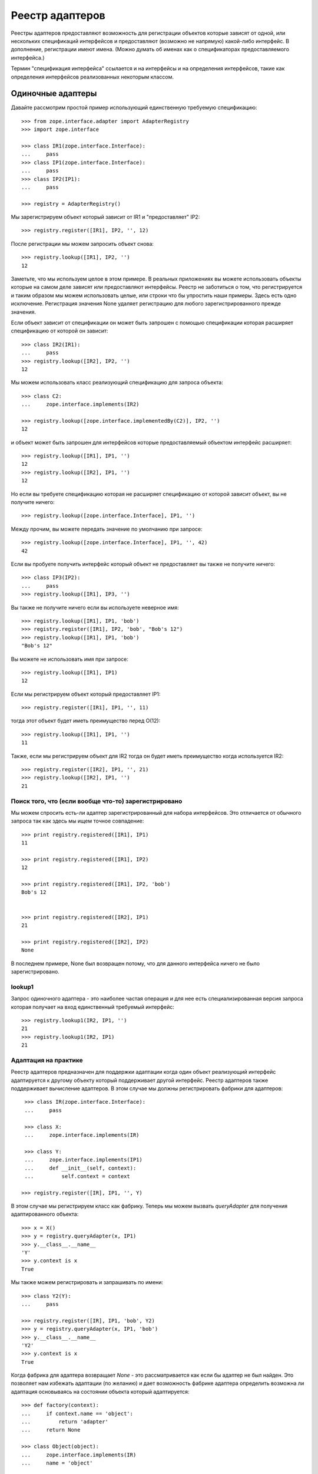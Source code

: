 ================
Реестр адаптеров
================

Реестры адаптеров предоставляют возможность для регистрации объектов которые
зависят от одной, или нескольких спецификаций интерфейсов и предоставляют
(возможно не напрямую) какой-либо интерфейс. В дополнение, регистрации имеют
имена. (Можно думать об именах как о спецификаторах предоставляемого
интерфейса.)

Термин "спецификация интерфейса" ссылается и на интерфейсы и на определения
интерфейсов, такие как определения интерфейсов реализованных некоторым классом.

Одиночные адаптеры
==================

Давайте рассмотрим простой пример использующий единственную требуемую
спецификацию::

  >>> from zope.interface.adapter import AdapterRegistry
  >>> import zope.interface

  >>> class IR1(zope.interface.Interface):
  ...     pass
  >>> class IP1(zope.interface.Interface):
  ...     pass
  >>> class IP2(IP1):
  ...     pass

  >>> registry = AdapterRegistry()

Мы зарегистрируем объект который зависит от IR1 и "предоставляет" IP2::

  >>> registry.register([IR1], IP2, '', 12)

После регистрации мы можем запросить объект снова::

  >>> registry.lookup([IR1], IP2, '')
  12

Заметьте, что мы используем целое в этом примере. В реальных приложениях вы
можете использовать объекты которые на самом деле зависят или предоставляют
интерфейсы. Реестр не заботиться о том, что регистрируется и таким образом мы
можем использовать целые, или строки что бы упростить наши примеры. Здесь есть
одно исключение. Регистрация значения None удаляет регистрацию для любого
зарегистрированного прежде значения.

Если объект зависит от спецификации он может быть запрошен с помощью
спецификации которая расширяет спецификацию от которой он зависит::

  >>> class IR2(IR1):
  ...     pass
  >>> registry.lookup([IR2], IP2, '')
  12

Мы можем использовать класс реализующий спецификацию для запроса объекта::

  >>> class C2:
  ...     zope.interface.implements(IR2)

  >>> registry.lookup([zope.interface.implementedBy(C2)], IP2, '')
  12

и объект может быть запрошен для интерфейсов которые предоставляемый объектом
интерфейс расширяет::

  >>> registry.lookup([IR1], IP1, '')
  12
  >>> registry.lookup([IR2], IP1, '')
  12

Но если вы требуете спецификацию которая не расширяет спецификацию от которой
зависит объект, вы не получите ничего::

  >>> registry.lookup([zope.interface.Interface], IP1, '')

Между прочим, вы можете передать значение по умолчанию при запросе::

  >>> registry.lookup([zope.interface.Interface], IP1, '', 42)
  42

Если вы пробуете получить интерфейс который объект не предоставляет вы также
не получите ничего::

  >>> class IP3(IP2):
  ...     pass
  >>> registry.lookup([IR1], IP3, '')

Вы также не получите ничего если вы используете неверное имя::

  >>> registry.lookup([IR1], IP1, 'bob')
  >>> registry.register([IR1], IP2, 'bob', "Bob's 12")
  >>> registry.lookup([IR1], IP1, 'bob')
  "Bob's 12"

Вы можете не использовать имя при запросе::

  >>> registry.lookup([IR1], IP1)
  12

Если мы регистрируем объект который предоставляет IP1::

  >>> registry.register([IR1], IP1, '', 11)

тогда этот объект будет иметь преимущество перед O(12)::

  >>> registry.lookup([IR1], IP1, '')
  11

Также, если мы регистрируем объект для IR2 тогда он будет иметь преимущество
когда используется IR2::

  >>> registry.register([IR2], IP1, '', 21)
  >>> registry.lookup([IR2], IP1, '')
  21

Поиск того, что (если вообще что-то) зарегистрировано
-----------------------------------------------------

Мы можем спросить есть-ли адаптер зарегистрированный для набора интерфейсов.
Это отличается от обычного запроса так как здесь мы ищем точное совпадение::

  >>> print registry.registered([IR1], IP1)
  11

  >>> print registry.registered([IR1], IP2)
  12

  >>> print registry.registered([IR1], IP2, 'bob')
  Bob's 12
  

  >>> print registry.registered([IR2], IP1)
  21

  >>> print registry.registered([IR2], IP2)
  None

В последнем примере, None был возвращен потому, что для данного интерфейса
ничего не было зарегистрировано.

lookup1
-------

Запрос одиночного адаптера - это наиболее частая операция и для нее есть
специализированная версия запроса которая получает на вход единственный
требуемый интерфейс::

  >>> registry.lookup1(IR2, IP1, '')
  21
  >>> registry.lookup1(IR2, IP1)
  21

Адаптация на практике
---------------------

Реестр адаптеров предназначен для поддержки адаптации когда один объект
реализующий интерфейс адаптируется к другому объекту который поддерживает
другой интерфейс. Реестр адаптеров также поддерживает вычисление адаптеров. В
этом случае мы должны регистрировать фабрики для адаптеров::

   >>> class IR(zope.interface.Interface):
   ...     pass

   >>> class X:
   ...     zope.interface.implements(IR)
           
   >>> class Y:
   ...     zope.interface.implements(IP1)
   ...     def __init__(self, context):
   ...         self.context = context

  >>> registry.register([IR], IP1, '', Y)

В этом случае мы регистрируем класс как фабрику. Теперь мы можем вызвать
`queryAdapter` для получения адаптированного объекта::

  >>> x = X()
  >>> y = registry.queryAdapter(x, IP1)
  >>> y.__class__.__name__
  'Y'
  >>> y.context is x
  True

Мы также можем регистрировать и запрашивать по имени::

  >>> class Y2(Y):
  ...     pass

  >>> registry.register([IR], IP1, 'bob', Y2)
  >>> y = registry.queryAdapter(x, IP1, 'bob')
  >>> y.__class__.__name__
  'Y2'
  >>> y.context is x
  True

Когда фабрика для адаптера возвращает `None` - это рассматривается как если бы
адаптер не был найден. Это позволяет нам избежать адаптации (по желанию) и дает
возможность фабрике адаптера определить возможна ли адаптация основываясь на
состоянии объекта который адаптируется::

  >>> def factory(context):
  ...     if context.name == 'object':
  ...         return 'adapter'
  ...     return None

  >>> class Object(object):
  ...     zope.interface.implements(IR)
  ...     name = 'object'

  >>> registry.register([IR], IP1, 'conditional', factory) 
  >>> obj = Object()
  >>> registry.queryAdapter(obj, IP1, 'conditional')
  'adapter'
  >>> obj.name = 'no object'
  >>> registry.queryAdapter(obj, IP1, 'conditional') is None
  True
  >>> registry.queryAdapter(obj, IP1, 'conditional', 'default')
  'default'

Альтернативный метод для предоставления такой же функциональности как и
`queryAdapter()` - это `adapter_hook()`::

  >>> y = registry.adapter_hook(IP1, x)
  >>> y.__class__.__name__
  'Y'
  >>> y.context is x
  True
  >>> y = registry.adapter_hook(IP1, x, 'bob')
  >>> y.__class__.__name__
  'Y2'
  >>> y.context is x
  True

`adapter_hook()` просто меняет порядок аргументов для объекта и интерфейса. Это
используется для встраивания в механизм вызовов интерфейсов.

Адаптеры по умолчанию
---------------------

Иногда вы можете захотеть предоставить адаптер который не будет ничего
адаптировать. Для этого нужно передать None как требуемый интерфейс::

  >>> registry.register([None], IP1, '', 1)

после этого вы можете использовать этот адаптер для интерфейсов для которых у
вас нет конкретного адаптера::

  >>> class IQ(zope.interface.Interface):
  ...     pass
  >>> registry.lookup([IQ], IP1, '')
  1

Конечно, конкретные адаптеры все еще используются когда необходимо::

  >>> registry.lookup([IR2], IP1, '')
  21

Адаптеры классов
----------------

Вы можете регистрировать адаптеры для определений классов, что будет похоже на
регистрацию их для классов::

  >>> registry.register([zope.interface.implementedBy(C2)], IP1, '', 'C21')
  >>> registry.lookup([zope.interface.implementedBy(C2)], IP1, '')
  'C21'

Адаптеры для словарей
---------------------

В какой-то момент было невозможно регистрировать адаптеры основанные на
словарях из-за ошибки. Давайте удостоверимся что это теперь работает::

  >>> adapter = {}
  >>> registry.register((), IQ, '', adapter)
  >>> registry.lookup((), IQ, '') is adapter
  True

Удаление регистрации
--------------------

Вы можете удалить регистрацию регистрируя None вместо объекта::

  >>> registry.register([zope.interface.implementedBy(C2)], IP1, '', None)
  >>> registry.lookup([zope.interface.implementedBy(C2)], IP1, '')
  21

Конечно это значит, что None не может быть зарегистрирован. Это исключение к
утверждению выше о том, что реестр не заботиться о том, что регистрируется.

Мульти-адаптеры
===============

Вы можете адаптировать несколько спецификаций::

  >>> registry.register([IR1, IQ], IP2, '', '1q2')
  >>> registry.lookup([IR1, IQ], IP2, '')
  '1q2'
  >>> registry.lookup([IR2, IQ], IP1, '')
  '1q2'

  >>> class IS(zope.interface.Interface):
  ...     pass
  >>> registry.lookup([IR2, IS], IP1, '')

  >>> class IQ2(IQ):
  ...     pass

  >>> registry.lookup([IR2, IQ2], IP1, '')
  '1q2'

  >>> registry.register([IR1, IQ2], IP2, '', '1q22')
  >>> registry.lookup([IR2, IQ2], IP1, '')
  '1q22'

Мульти-адаптация
----------------

Вы можете адаптировать несколько объектов::

  >>> class Q:
  ...     zope.interface.implements(IQ)

Как и с одиночными адаптерами, мы регистрируем фабрику которая возвращает
класс::

  >>> class IM(zope.interface.Interface):
  ...     pass
  >>> class M:
  ...     zope.interface.implements(IM)
  ...     def __init__(self, x, q):
  ...         self.x, self.q = x, q
  >>> registry.register([IR, IQ], IM, '', M)

И затем мы можем вызвать `queryMultiAdapter` для вычисления адаптера::

  >>> q = Q()
  >>> m = registry.queryMultiAdapter((x, q), IM)
  >>> m.__class__.__name__
  'M'
  >>> m.x is x and m.q is q
  True

и, конечно, мы можем использовать имена::

  >>> class M2(M):
  ...     pass
  >>> registry.register([IR, IQ], IM, 'bob', M2)
  >>> m = registry.queryMultiAdapter((x, q), IM, 'bob')
  >>> m.__class__.__name__
  'M2'
  >>> m.x is x and m.q is q
  True

Адаптеры по умолчанию
---------------------

Как и для одиночных адаптеров вы можете определить адаптер по умолчанию передав
None вместо *первой* спецификации::

  >>> registry.register([None, IQ], IP2, '', 'q2')
  >>> registry.lookup([IS, IQ], IP2, '')
  'q2'

Нулевые адаптеры
================

Вы можете также адаптировать без спецификации::

  >>> registry.register([], IP2, '', 2)
  >>> registry.lookup([], IP2, '')
  2
  >>> registry.lookup([], IP1, '')
  2

Перечисление именованных адаптеров
----------------------------------

Адаптеры имеют имена. Иногда это полезно для получения всех именованных
адаптеров для заданного интерфейса::

  >>> adapters = list(registry.lookupAll([IR1], IP1))
  >>> adapters.sort()
  >>> assert adapters == [(u'', 11), (u'bob', "Bob's 12")]

Это работает также и для мульти-адаптеров::

  >>> registry.register([IR1, IQ2], IP2, 'bob', '1q2 for bob')
  >>> adapters = list(registry.lookupAll([IR2, IQ2], IP1))
  >>> adapters.sort()
  >>> assert adapters == [(u'', '1q22'), (u'bob', '1q2 for bob')]

И даже для нулевых адаптеров::

  >>> registry.register([], IP2, 'bob', 3)
  >>> adapters = list(registry.lookupAll([], IP1))
  >>> adapters.sort()
  >>> assert adapters == [(u'', 2), (u'bob', 3)]

Подписки
========

Обычно мы хотим запросить объект который наиболее близко соответствует
спецификации. Иногда мы хотим получить все объекты которые соответствуют
какой-либо спецификации. Мы используем подписки для этого. Мы подписываем
объекты для спецификаций и затем позже находим все подписанные объекты::

  >>> registry.subscribe([IR1], IP2, 'sub12 1')
  >>> registry.subscriptions([IR1], IP2)
  ['sub12 1']

Заметьте, что в отличие от обычных адаптеров подписки не имеют имен.

Вы можете иметь несколько подписчиков для одной спецификации::

  >>> registry.subscribe([IR1], IP2, 'sub12 2')
  >>> registry.subscriptions([IR1], IP2)
  ['sub12 1', 'sub12 2']

Если подписчики зарегистрированы для одних и тех же требуемых интерфейсов, они
возвращаются в порядке определения.

Вы можете зарегистрировать подписчики для всех спецификаций используя None::

  >>> registry.subscribe([None], IP1, 'sub_1')
  >>> registry.subscriptions([IR2], IP1)
  ['sub_1', 'sub12 1', 'sub12 2']

Заметьте, что новый подписчик возвращается первым. Подписчики определенные
для менее общих требуемых интерфейсов возвращаются перед подписчиками
для более общих интерфейсов.

Подписки могут смешиваться между несколькими совместимыми спецификациями::

  >>> registry.subscriptions([IR2], IP1)
  ['sub_1', 'sub12 1', 'sub12 2']
  >>> registry.subscribe([IR1], IP1, 'sub11')
  >>> registry.subscriptions([IR2], IP1)
  ['sub_1', 'sub12 1', 'sub12 2', 'sub11']
  >>> registry.subscribe([IR2], IP2, 'sub22')
  >>> registry.subscriptions([IR2], IP1)
  ['sub_1', 'sub12 1', 'sub12 2', 'sub11', 'sub22']
  >>> registry.subscriptions([IR2], IP2)
  ['sub12 1', 'sub12 2', 'sub22']

Подписки могут существовать для нескольких спецификаций::

  >>> registry.subscribe([IR1, IQ], IP2, 'sub1q2')
  >>> registry.subscriptions([IR1, IQ], IP2)
  ['sub1q2']

Как и с одиночными подписчиками и адаптерами без подписок, вы можете определить
None для первого требуемого интерфейса, что бы задать значение по умолчанию::

  >>> registry.subscribe([None, IQ], IP2, 'sub_q2')
  >>> registry.subscriptions([IS, IQ], IP2)
  ['sub_q2']
  >>> registry.subscriptions([IR1, IQ], IP2)
  ['sub_q2', 'sub1q2']

Вы можете создать подписки которые независимы от любых спецификаций::

  >>> list(registry.subscriptions([], IP1))
  []

  >>> registry.subscribe([], IP2, 'sub2')
  >>> registry.subscriptions([], IP1)
  ['sub2']
  >>> registry.subscribe([], IP1, 'sub1')
  >>> registry.subscriptions([], IP1)
  ['sub2', 'sub1']
  >>> registry.subscriptions([], IP2)
  ['sub2']

Удаление регистрации подписчиков
--------------------------------

Мы можем удалять регистрацию подписчиков. При удалении регистрации подписчика
мы можем удалить регистрацию заданного адаптера::

  >>> registry.unsubscribe([IR1], IP1, 'sub11')
  >>> registry.subscriptions([IR1], IP1)
  ['sub_1', 'sub12 1', 'sub12 2']

Если мы не задаем никакого значения тогда подписки будут удалены для всех
подписчиков совпадающих с заданным интерфейсом::

  >>> registry.unsubscribe([IR1], IP2)
  >>> registry.subscriptions([IR1], IP1)
  ['sub_1']

Адаптеры подписки
-----------------

Обычно мы регистрируем фабрики для адаптеров которые затем позволяют нам
вычислять адаптеры, но с подписками мы получаем несколько адаптеров. Это пример
подписчика для нескольких объектов::

  >>> registry.subscribe([IR, IQ], IM, M)
  >>> registry.subscribe([IR, IQ], IM, M2)

  >>> subscribers = registry.subscribers((x, q), IM)
  >>> len(subscribers)
  2
  >>> class_names = [s.__class__.__name__ for s in subscribers]
  >>> class_names.sort()
  >>> class_names
  ['M', 'M2']
  >>> [(s.x is x and s.q is q) for s in subscribers]
  [True, True]

подписчики фабрик адаптеров не могут возвращать None::

  >>> def M3(x, y):
  ...     return None

  >>> registry.subscribe([IR, IQ], IM, M3)
  >>> subscribers = registry.subscribers((x, q), IM)
  >>> len(subscribers)
  2

Обработчики
-----------

Обработчик - это подписанная фабрика которая не возвращает нормального
значения. Она возвращает None. Обработчик отличается от адаптеров тем, что он
делает всю работу когда вызывается фабрика.

Для регистрации обработчика надо просто передать None как предоставляемый
интерфейс::

  >>> def handler(event):
  ...     print 'handler', event

  >>> registry.subscribe([IR1], None, handler)
  >>> registry.subscriptions([IR1], None) == [handler]
  True
